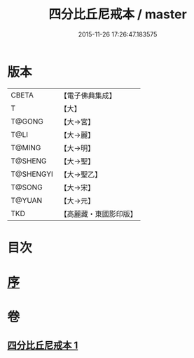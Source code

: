 #+TITLE: 四分比丘尼戒本 / master
#+DATE: 2015-11-26 17:26:47.183575
* 版本
 |     CBETA|【電子佛典集成】|
 |         T|【大】     |
 |    T@GONG|【大→宮】   |
 |      T@LI|【大→麗】   |
 |    T@MING|【大→明】   |
 |   T@SHENG|【大→聖】   |
 | T@SHENGYI|【大→聖乙】  |
 |    T@SONG|【大→宋】   |
 |    T@YUAN|【大→元】   |
 |       TKD|【高麗藏・東國影印版】|

* 目次
* [[file:KR6k0012_001.txt::001-1030c15][序]]
* 卷
** [[file:KR6k0012_001.txt][四分比丘尼戒本 1]]

